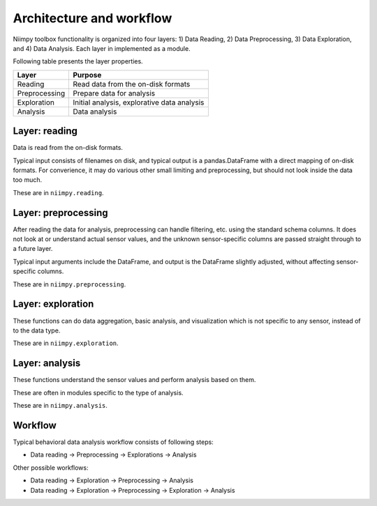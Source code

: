 Architecture and workflow
=========================

Niimpy toolbox functionality is organized into four layers: 1) Data Reading, 2) Data Preprocessing, 3) Data Exploration, and 4) Data Analysis. Each layer in implemented as a module. 

Following table presents the layer properties.
     
+-----------------------+-------------------------------------------------+
|         Layer         |                    Purpose                      | 
+=======================+=================================================+
|        Reading        |  Read data from the on-disk formats             | 
+-----------------------+-------------------------------------------------+
|     Preprocessing     |  Prepare data for analysis                      |
+-----------------------+-------------------------------------------------+
|      Exploration      |  Initial analysis, explorative data analysis    |
+-----------------------+-------------------------------------------------+
|        Analysis       |  Data analysis                                  |
+-----------------------+-------------------------------------------------+

Layer: reading
--------------

Data is read from the on-disk formats.

Typical input consists of filenames on disk, and typical output is a
pandas.DataFrame with a direct mapping of on-disk formats.  For
converience, it may do various other small limiting and preprocessing,
but should not look inside the data too much.

These are in ``niimpy.reading``.

Layer: preprocessing
--------------------

After reading the data for analysis, preprocessing can handle
filtering, etc. using the standard schema columns.  It does not look at or
understand actual sensor values, and the unknown sensor-specific
columns are passed straight through to a future layer.

Typical input arguments include the DataFrame, and output is the
DataFrame slightly adjusted, without affecting sensor-specific
columns.

These are in ``niimpy.preprocessing``.

Layer: exploration
---------------------

These functions can do data aggregation, basic analysis, and visualization which is
not specific to any sensor, instead of to the data type.

These are in ``niimpy.exploration``.

Layer: analysis
---------------

These functions understand the sensor values and perform analysis
based on them.

These are often in modules specific to the type of analysis.

These are in ``niimpy.analysis``.

Workflow
--------

Typical behavioral data analysis workflow consists of following steps:

* Data reading -> Preprocessing -> Explorations -> Analysis

Other possible workflows:

* Data reading -> Exploration -> Preprocessing -> Analysis
* Data reading -> Exploration -> Preprocessing -> Exploration -> Analysis

.. image:: images/Flowchart.jpg
  :width: 996
  :alt: Niimpy toolbox flowchart